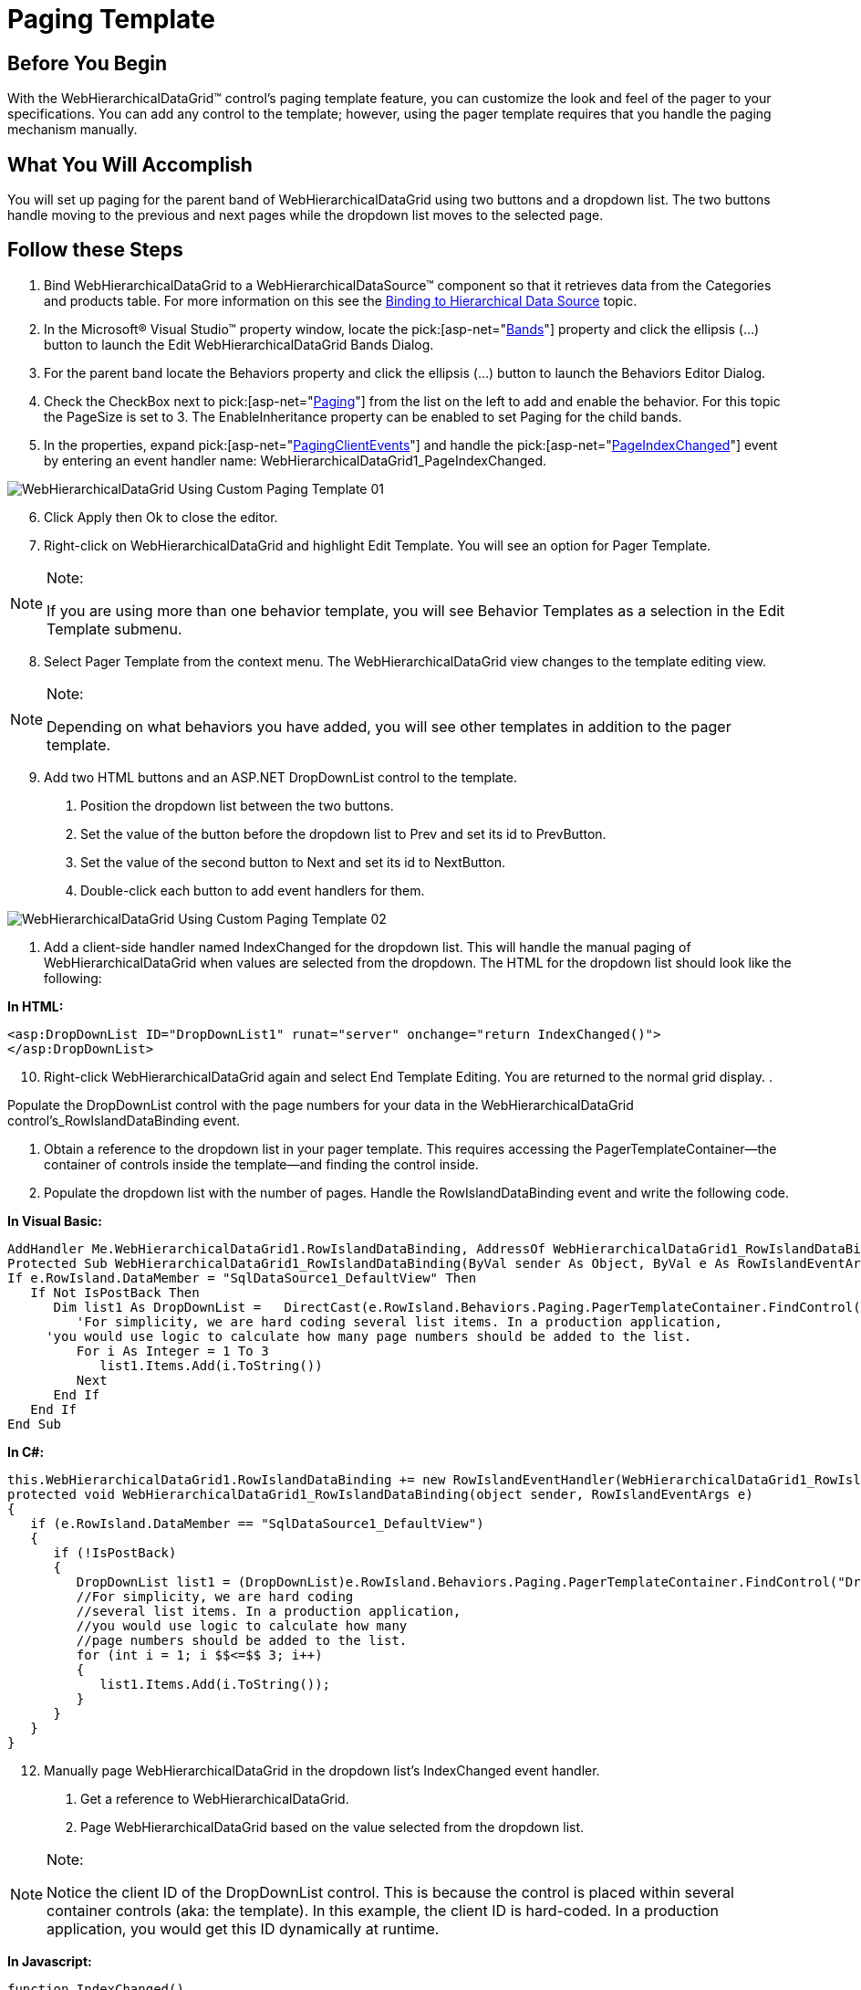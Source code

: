 ﻿////

|metadata|
{
    "name": "webhierarchicaldatagrid-paging-template",
    "controlName": ["WebHierarchicalDataGrid"],
    "tags": ["Design Environment","Grids","Paging"],
    "guid": "{D19214B1-8035-4A6F-8DEB-10C0D12B38A5}",  
    "buildFlags": [],
    "createdOn": "0001-01-01T00:00:00Z"
}
|metadata|
////

= Paging Template

== Before You Begin

With the WebHierarchicalDataGrid™ control’s paging template feature, you can customize the look and feel of the pager to your specifications. You can add any control to the template; however, using the pager template requires that you handle the paging mechanism manually.

== What You Will Accomplish

You will set up paging for the parent band of WebHierarchicalDataGrid using two buttons and a dropdown list. The two buttons handle moving to the previous and next pages while the dropdown list moves to the selected page.

== Follow these Steps

[start=1]
. Bind WebHierarchicalDataGrid to a WebHierarchicalDataSource™ component so that it retrieves data from the Categories and products table. For more information on this see the link:webhierarchicaldatasource-using-webhierarchicaldatasource.html[Binding to Hierarchical Data Source] topic.
[start=2]
. In the Microsoft® Visual Studio™ property window, locate the  pick:[asp-net="link:infragistics4.web.v{ProductVersion}~infragistics.web.ui.gridcontrols.band.html[Bands]"]  property and click the ellipsis (...) button to launch the Edit WebHierarchicalDataGrid Bands Dialog.
[start=3]
. For the parent band locate the Behaviors property and click the ellipsis (...) button to launch the Behaviors Editor Dialog.
[start=4]
. Check the CheckBox next to  pick:[asp-net="link:infragistics4.web.v{ProductVersion}~infragistics.web.ui.gridcontrols.paging.html[Paging]"]  from the list on the left to add and enable the behavior. For this topic the PageSize is set to 3. The EnableInheritance property can be enabled to set Paging for the child bands.
[start=5]
. In the properties, expand  pick:[asp-net="link:infragistics4.web.v{ProductVersion}~infragistics.web.ui.gridcontrols.pagingclientevents.html[PagingClientEvents]"]  and handle the  pick:[asp-net="link:infragistics4.web.v{ProductVersion}~infragistics.web.ui.gridcontrols.pagingclientevents~pageindexchanged.html[PageIndexChanged]"]  event by entering an event handler name: WebHierarchicalDataGrid1_PageIndexChanged.

image::Images/WebHierarchicalDataGrid_Using_Custom_Paging_Template_01.png[]

[start=6]
. Click Apply then Ok to close the editor.
[start=7]
. Right-click on WebHierarchicalDataGrid and highlight Edit Template. You will see an option for Pager Template.

.Note:
[NOTE]
====
If you are using more than one behavior template, you will see Behavior Templates as a selection in the Edit Template submenu.
====

[start=8]
. Select Pager Template from the context menu. The WebHierarchicalDataGrid view changes to the template editing view.

.Note:
[NOTE]
====
Depending on what behaviors you have added, you will see other templates in addition to the pager template.
====

[start=9]
. Add two HTML buttons and an ASP.NET DropDownList control to the template.

a. Position the dropdown list between the two buttons.

b. Set the value of the button before the dropdown list to Prev and set its id to PrevButton.

c. Set the value of the second button to Next and set its id to NextButton.

d. Double-click each button to add event handlers for them.

image::Images/WebHierarchicalDataGrid_Using_Custom_Paging_Template_02.png[]

e. Add a client-side handler named IndexChanged for the dropdown list. This will handle the manual paging of WebHierarchicalDataGrid when values are selected from the dropdown. The HTML for the dropdown list should look like the following:

*In HTML:*

----
<asp:DropDownList ID="DropDownList1" runat="server" onchange="return IndexChanged()">
</asp:DropDownList>
----

[start=10]
. Right-click WebHierarchicalDataGrid again and select End Template Editing. You are returned to the normal grid display.
[start=11]
. 

Populate the DropDownList control with the page numbers for your data in the WebHierarchicalDataGrid control’s_RowIslandDataBinding event.

a. Obtain a reference to the dropdown list in your pager template. This requires accessing the PagerTemplateContainer—the container of controls inside the template—and finding the control inside.

b. Populate the dropdown list with the number of pages. Handle the RowIslandDataBinding event and write the following code.

*In Visual Basic:*

----
AddHandler Me.WebHierarchicalDataGrid1.RowIslandDataBinding, AddressOf WebHierarchicalDataGrid1_RowIslandDataBinding
Protected Sub WebHierarchicalDataGrid1_RowIslandDataBinding(ByVal sender As Object, ByVal e As RowIslandEventArgs)
If e.RowIsland.DataMember = "SqlDataSource1_DefaultView" Then
   If Not IsPostBack Then
      Dim list1 As DropDownList =   DirectCast(e.RowIsland.Behaviors.Paging.PagerTemplateContainer.FindControl("DropDownList1"), DropDownList)
         'For simplicity, we are hard coding several list items. In a production application, 
     'you would use logic to calculate how many page numbers should be added to the list.
         For i As Integer = 1 To 3
            list1.Items.Add(i.ToString())
         Next
      End If
   End If
End Sub
----

*In C#:*

----
this.WebHierarchicalDataGrid1.RowIslandDataBinding += new RowIslandEventHandler(WebHierarchicalDataGrid1_RowIslandDataBinding);
protected void WebHierarchicalDataGrid1_RowIslandDataBinding(object sender, RowIslandEventArgs e)
{
   if (e.RowIsland.DataMember == "SqlDataSource1_DefaultView")
   {
      if (!IsPostBack)
      {
         DropDownList list1 = (DropDownList)e.RowIsland.Behaviors.Paging.PagerTemplateContainer.FindControl("DropDownList1");
         //For simplicity, we are hard coding
         //several list items. In a production application, 
         //you would use logic to calculate how many 
         //page numbers should be added to the list.
         for (int i = 1; i $$<=$$ 3; i++)
         {
            list1.Items.Add(i.ToString());
         }
      }
   }
}
----

[start=12]
. Manually page WebHierarchicalDataGrid in the dropdown list's IndexChanged event handler.

a. Get a reference to WebHierarchicalDataGrid.

b. Page WebHierarchicalDataGrid based on the value selected from the dropdown list.

.Note:
[NOTE]
====
Notice the client ID of the DropDownList control. This is because the control is placed within several container controls (aka: the template). In this example, the client ID is hard-coded. In a production application, you would get this ID dynamically at runtime.
====

*In Javascript:*

----
function IndexChanged()
{
   var dropdownlist = document.getElementById("WebHierarchicalDataGrid1_ctl00_ctl01_DropDownList1");
   var grid = $find("WebHierarchicalDataGrid1");
   var parentGrid = grid.get_gridView();
   var newValue = dropdownlist.selectedIndex;
   parentGrid.get_behaviors().get_paging().set_pageIndex(newValue);
}
----

[start=13]
. Page WebHierarchicalDataGrid using the Prev button control’s client-side Click event handler.

a. Get a reference to WebHierarchicalDataGrid.

b. Get a reference to the dropdown list.

c. Check that by decreasing the index, you do not exceed the bounds of the selectable pages.

d. Go to the next page.

*In Javascript:*

----
var grid = $find("WebHierarchicalDataGrid1");
var parentGrid = grid.get_gridView();
var dropdownlist = document.getElementById("WebHierarchicalDataGrid1_ctl00_ctl01_DropDownList1");
if (parentGrid.get_behaviors().get_paging().get_pageIndex() > 0) {
   parentGrid.get_behaviors().get_paging().set_pageIndex(parentGrid.get_behaviors().get_paging().get_pageIndex() - 1);
}
----

[start=14]
. Do the same thing for the Next button event handler except that you are increasing the page index.

*In Javascript:*

----
var grid = $find("WebHierarchicalDataGrid1");
var parentGrid = grid.get_gridView();
var dropdownlist = document.getElementById("WebHierarchicalDataGrid1_ctl00_ctl01_DropDownList1");
if (parentGrid.get_behaviors().get_paging().get_pageIndex() < parentGrid.get_behaviors().get_paging().get_pageCount() - 1) {
   parentGrid.get_behaviors().get_paging().set_pageIndex(parentGrid.get_behaviors().get_paging().get_pageIndex() + 1);
}
----

[start=15]
. Add code to the body of the WebHierarchicalDataGrid1_PageIndexChanged client-side event you added earlier in step number 5.

*In Javascript:*

----
var grid = $find("WebHierarchicalDataGrid1");
var parentGrid = grid.get_gridView();
var dropdownlist = document.getElementById("WebHierarchicalDataGrid1_ctl00_ctl01_DropDownList1");
dropdownlist.options[parentGrid.get_behaviors().get_paging().get_pageIndex()].selected = true;
----

[start=16]
. Run the application. The parent band of WebHierarchicalDataGrid’s pager consists of two buttons and a dropdown list, each of which can be used for paging. 

image::Images/WebHierarchicalDataGrid_Using_Custom_Paging_Template_03.png[]

== Related Topics

link:webhierarchicladatagrid-column-templates.html[Column Templates]

link:webhierarchicaldatagrid-enable-empty-rows-template.html[Enable Empty Rows Template]

link:webhierarchicaldatagrid-enable-error-template.html[Enable Error Template]
